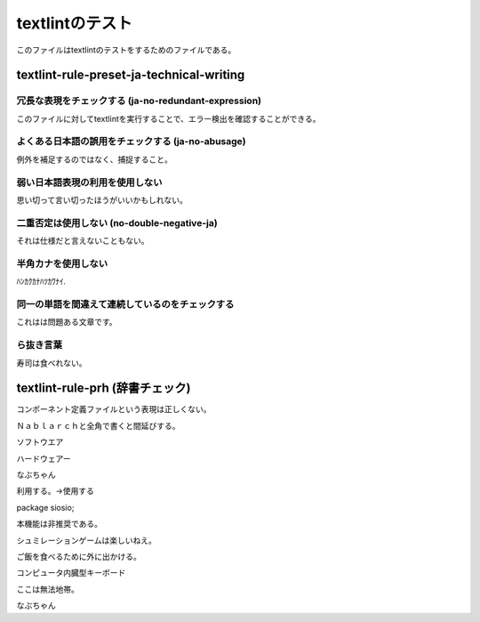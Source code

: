 ==================
 textlintのテスト
==================

このファイルはtextlintのテストをするためのファイルである。

textlint-rule-preset-ja-technical-writing
=========================================

冗長な表現をチェックする (ja-no-redundant-expression)
-----------------------------------------------------

このファイルに対してtextlintを実行することで、エラー検出を確認することができる。


よくある日本語の誤用をチェックする (ja-no-abusage)
--------------------------------------------------

例外を補足するのではなく、捕捉すること。


弱い日本語表現の利用を使用しない
--------------------------------

思い切って言い切ったほうがいいかもしれない。


二重否定は使用しない (no-double-negative-ja)
--------------------------------------------

それは仕様だと言えないこともない。


半角カナを使用しない
--------------------

ﾊﾝｶｸｶﾅﾊﾂｶﾜﾅｲ.


同一の単語を間違えて連続しているのをチェックする
------------------------------------------------

これはは問題ある文章です。


ら抜き言葉
----------

寿司は食べれない。


textlint-rule-prh (辞書チェック)
================================


コンポーネント定義ファイルという表現は正しくない。

  
Ｎａｂｌａｒｃｈと全角で書くと間延びする。


ソフトウエア

ハードウェアー

なぶちゃん

利用する。→使用する

package siosio;

本機能は非推奨である。

シュミレーションゲームは楽しいねえ。

ご飯を食べるために外に出かける。

コンピュータ内臓型キーボード

.. textlint-disable

ここは無法地帯。

なぶちゃん

.. textlint-enable